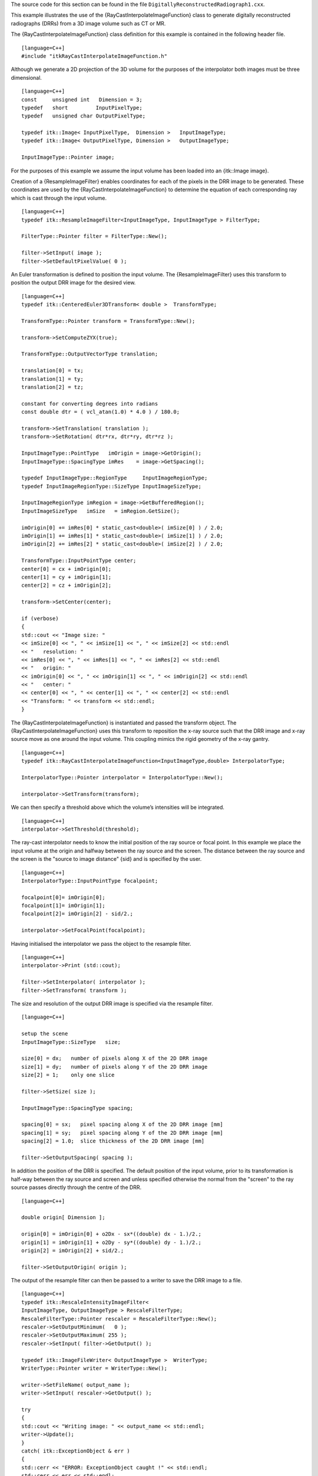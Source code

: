 The source code for this section can be found in the file
``DigitallyReconstructedRadiograph1.cxx``.

This example illustrates the use of the
{RayCastInterpolateImageFunction} class to generate digitally
reconstructed radiographs (DRRs) from a 3D image volume such as CT or
MR.

The {RayCastInterpolateImageFunction} class definition for this example
is contained in the following header file.

::

    [language=C++]
    #include "itkRayCastInterpolateImageFunction.h"

Although we generate a 2D projection of the 3D volume for the purposes
of the interpolator both images must be three dimensional.

::

    [language=C++]
    const     unsigned int   Dimension = 3;
    typedef   short         InputPixelType;
    typedef   unsigned char OutputPixelType;

    typedef itk::Image< InputPixelType,  Dimension >   InputImageType;
    typedef itk::Image< OutputPixelType, Dimension >   OutputImageType;

    InputImageType::Pointer image;

For the purposes of this example we assume the input volume has been
loaded into an {itk::Image image}.

Creation of a {ResampleImageFilter} enables coordinates for each of the
pixels in the DRR image to be generated. These coordinates are used by
the {RayCastInterpolateImageFunction} to determine the equation of each
corresponding ray which is cast through the input volume.

::

    [language=C++]
    typedef itk::ResampleImageFilter<InputImageType, InputImageType > FilterType;

    FilterType::Pointer filter = FilterType::New();

    filter->SetInput( image );
    filter->SetDefaultPixelValue( 0 );

An Euler transformation is defined to position the input volume. The
{ResampleImageFilter} uses this transform to position the output DRR
image for the desired view.

::

    [language=C++]
    typedef itk::CenteredEuler3DTransform< double >  TransformType;

    TransformType::Pointer transform = TransformType::New();

    transform->SetComputeZYX(true);

    TransformType::OutputVectorType translation;

    translation[0] = tx;
    translation[1] = ty;
    translation[2] = tz;

    constant for converting degrees into radians
    const double dtr = ( vcl_atan(1.0) * 4.0 ) / 180.0;

    transform->SetTranslation( translation );
    transform->SetRotation( dtr*rx, dtr*ry, dtr*rz );

    InputImageType::PointType   imOrigin = image->GetOrigin();
    InputImageType::SpacingType imRes    = image->GetSpacing();

    typedef InputImageType::RegionType     InputImageRegionType;
    typedef InputImageRegionType::SizeType InputImageSizeType;

    InputImageRegionType imRegion = image->GetBufferedRegion();
    InputImageSizeType   imSize   = imRegion.GetSize();

    imOrigin[0] += imRes[0] * static_cast<double>( imSize[0] ) / 2.0;
    imOrigin[1] += imRes[1] * static_cast<double>( imSize[1] ) / 2.0;
    imOrigin[2] += imRes[2] * static_cast<double>( imSize[2] ) / 2.0;

    TransformType::InputPointType center;
    center[0] = cx + imOrigin[0];
    center[1] = cy + imOrigin[1];
    center[2] = cz + imOrigin[2];

    transform->SetCenter(center);

    if (verbose)
    {
    std::cout << "Image size: "
    << imSize[0] << ", " << imSize[1] << ", " << imSize[2] << std::endl
    << "   resolution: "
    << imRes[0] << ", " << imRes[1] << ", " << imRes[2] << std::endl
    << "   origin: "
    << imOrigin[0] << ", " << imOrigin[1] << ", " << imOrigin[2] << std::endl
    << "   center: "
    << center[0] << ", " << center[1] << ", " << center[2] << std::endl
    << "Transform: " << transform << std::endl;
    }

The {RayCastInterpolateImageFunction} is instantiated and passed the
transform object. The {RayCastInterpolateImageFunction} uses this
transform to reposition the x-ray source such that the DRR image and
x-ray source move as one around the input volume. This coupling mimics
the rigid geometry of the x-ray gantry.

::

    [language=C++]
    typedef itk::RayCastInterpolateImageFunction<InputImageType,double> InterpolatorType;

    InterpolatorType::Pointer interpolator = InterpolatorType::New();

    interpolator->SetTransform(transform);

We can then specify a threshold above which the volume’s intensities
will be integrated.

::

    [language=C++]
    interpolator->SetThreshold(threshold);

The ray-cast interpolator needs to know the initial position of the ray
source or focal point. In this example we place the input volume at the
origin and halfway between the ray source and the screen. The distance
between the ray source and the screen is the "source to image distance"
{sid} and is specified by the user.

::

    [language=C++]
    InterpolatorType::InputPointType focalpoint;

    focalpoint[0]= imOrigin[0];
    focalpoint[1]= imOrigin[1];
    focalpoint[2]= imOrigin[2] - sid/2.;

    interpolator->SetFocalPoint(focalpoint);

Having initialised the interpolator we pass the object to the resample
filter.

::

    [language=C++]
    interpolator->Print (std::cout);

    filter->SetInterpolator( interpolator );
    filter->SetTransform( transform );

The size and resolution of the output DRR image is specified via the
resample filter.

::

    [language=C++]

    setup the scene
    InputImageType::SizeType   size;

    size[0] = dx;   number of pixels along X of the 2D DRR image
    size[1] = dy;   number of pixels along Y of the 2D DRR image
    size[2] = 1;    only one slice

    filter->SetSize( size );

    InputImageType::SpacingType spacing;

    spacing[0] = sx;   pixel spacing along X of the 2D DRR image [mm]
    spacing[1] = sy;   pixel spacing along Y of the 2D DRR image [mm]
    spacing[2] = 1.0;  slice thickness of the 2D DRR image [mm]

    filter->SetOutputSpacing( spacing );

In addition the position of the DRR is specified. The default position
of the input volume, prior to its transformation is half-way between the
ray source and screen and unless specified otherwise the normal from the
"screen" to the ray source passes directly through the centre of the
DRR.

::

    [language=C++]

    double origin[ Dimension ];

    origin[0] = imOrigin[0] + o2Dx - sx*((double) dx - 1.)/2.;
    origin[1] = imOrigin[1] + o2Dy - sy*((double) dy - 1.)/2.;
    origin[2] = imOrigin[2] + sid/2.;

    filter->SetOutputOrigin( origin );

The output of the resample filter can then be passed to a writer to save
the DRR image to a file.

::

    [language=C++]
    typedef itk::RescaleIntensityImageFilter<
    InputImageType, OutputImageType > RescaleFilterType;
    RescaleFilterType::Pointer rescaler = RescaleFilterType::New();
    rescaler->SetOutputMinimum(   0 );
    rescaler->SetOutputMaximum( 255 );
    rescaler->SetInput( filter->GetOutput() );

    typedef itk::ImageFileWriter< OutputImageType >  WriterType;
    WriterType::Pointer writer = WriterType::New();

    writer->SetFileName( output_name );
    writer->SetInput( rescaler->GetOutput() );

    try
    {
    std::cout << "Writing image: " << output_name << std::endl;
    writer->Update();
    }
    catch( itk::ExceptionObject & err )
    {
    std::cerr << "ERROR: ExceptionObject caught !" << std::endl;
    std::cerr << err << std::endl;
    }

